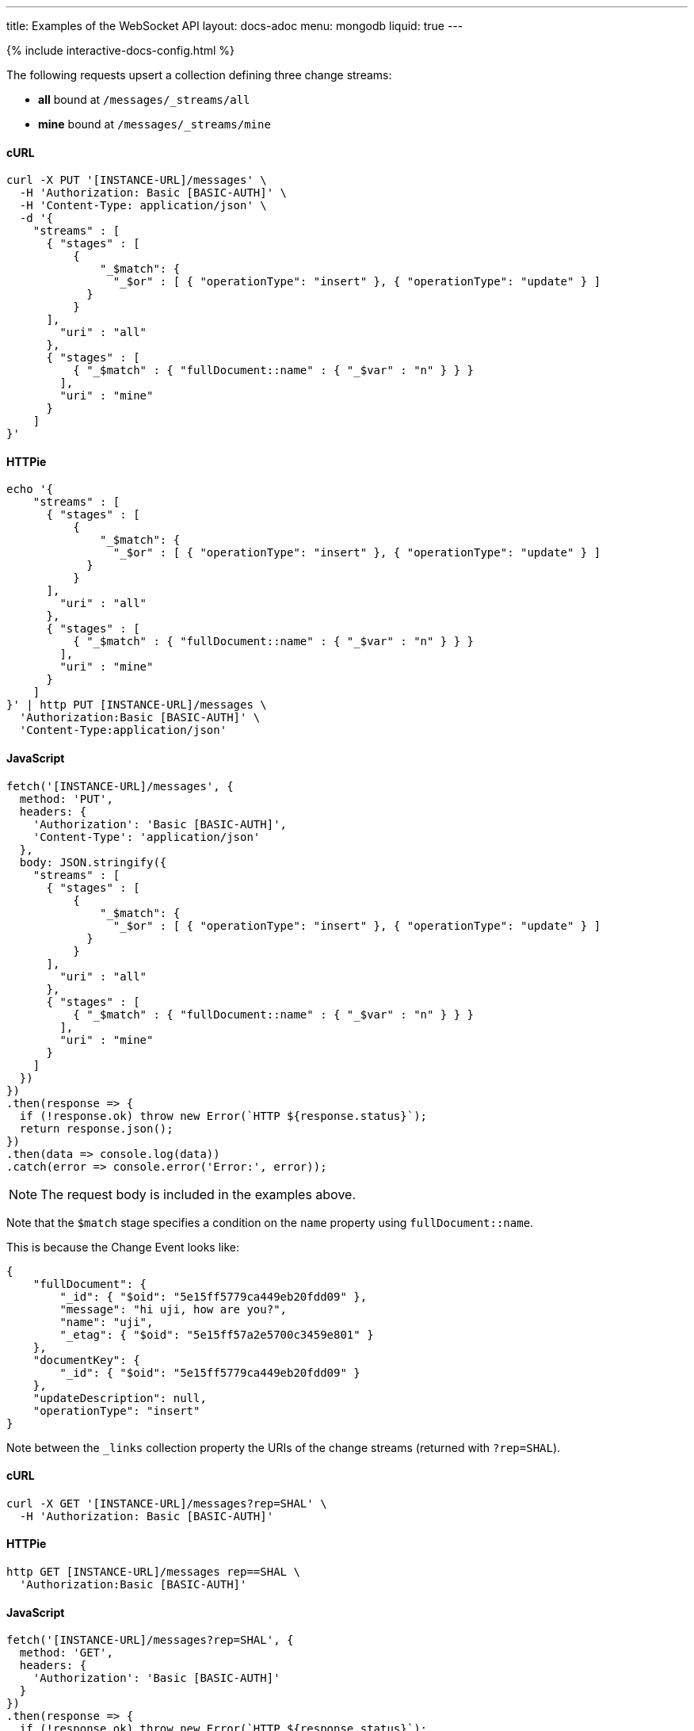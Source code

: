 ---
title: Examples of the WebSocket API
layout: docs-adoc
menu: mongodb
liquid: true
---

++++
<script defer src="https://cdn.jsdelivr.net/npm/alpinejs@3.x.x/dist/cdn.min.js"></script>
<script src="/js/interactive-docs-config.js"></script>
{% include interactive-docs-config.html %}
++++

:page-liquid:

The following requests upsert a collection defining three change streams:

- *all* bound at `/messages/_streams/all`
- *mine* bound at `/messages/_streams/mine`

==== cURL

[source,bash]
----
curl -X PUT '[INSTANCE-URL]/messages' \
  -H 'Authorization: Basic [BASIC-AUTH]' \
  -H 'Content-Type: application/json' \
  -d '{
    "streams" : [
      { "stages" : [
          {
              "_$match": {
                "_$or" : [ { "operationType": "insert" }, { "operationType": "update" } ]
            }
          }
      ],
        "uri" : "all"
      },
      { "stages" : [
          { "_$match" : { "fullDocument::name" : { "_$var" : "n" } } }
        ],
        "uri" : "mine"
      }
    ]
}'
----

==== HTTPie

[source,bash]
----
echo '{
    "streams" : [
      { "stages" : [
          {
              "_$match": {
                "_$or" : [ { "operationType": "insert" }, { "operationType": "update" } ]
            }
          }
      ],
        "uri" : "all"
      },
      { "stages" : [
          { "_$match" : { "fullDocument::name" : { "_$var" : "n" } } }
        ],
        "uri" : "mine"
      }
    ]
}' | http PUT [INSTANCE-URL]/messages \
  'Authorization:Basic [BASIC-AUTH]' \
  'Content-Type:application/json'
----

==== JavaScript

[source,javascript]
----
fetch('[INSTANCE-URL]/messages', {
  method: 'PUT',
  headers: {
    'Authorization': 'Basic [BASIC-AUTH]',
    'Content-Type': 'application/json'
  },
  body: JSON.stringify({
    "streams" : [
      { "stages" : [
          {
              "_$match": {
                "_$or" : [ { "operationType": "insert" }, { "operationType": "update" } ]
            }
          }
      ],
        "uri" : "all"
      },
      { "stages" : [
          { "_$match" : { "fullDocument::name" : { "_$var" : "n" } } }
        ],
        "uri" : "mine"
      }
    ]
  })
})
.then(response => {
  if (!response.ok) throw new Error(`HTTP ${response.status}`);
  return response.json();
})
.then(data => console.log(data))
.catch(error => console.error('Error:', error));
----

NOTE: The request body is included in the examples above.

Note that the `$match` stage specifies a condition on the `name` property using `fullDocument::name`.

This is because the Change Event looks like:

[source,json]
----
{
    "fullDocument": {
        "_id": { "$oid": "5e15ff5779ca449eb20fdd09" },
        "message": "hi uji, how are you?",
        "name": "uji",
        "_etag": { "$oid": "5e15ff57a2e5700c3459e801" }
    },
    "documentKey": {
        "_id": { "$oid": "5e15ff5779ca449eb20fdd09" }
    },
    "updateDescription": null,
    "operationType": "insert"
}
----

Note between the `_links` collection property the URIs of the
change streams (returned with `?rep=SHAL`).

==== cURL

[source,bash]
----
curl -X GET '[INSTANCE-URL]/messages?rep=SHAL' \
  -H 'Authorization: Basic [BASIC-AUTH]'
----

==== HTTPie

[source,bash]
----
http GET [INSTANCE-URL]/messages rep==SHAL \
  'Authorization:Basic [BASIC-AUTH]'
----

==== JavaScript

[source,javascript]
----
fetch('[INSTANCE-URL]/messages?rep=SHAL', {
  method: 'GET',
  headers: {
    'Authorization': 'Basic [BASIC-AUTH]'
  }
})
.then(response => {
  if (!response.ok) throw new Error(`HTTP ${response.status}`);
  return response.json();
})
.then(data => console.log(data))
.catch(error => console.error('Error:', error));
----

[source,json]
----
{
    "_links": {
        "all": {
            "href": "/messages/_streams/all"
        },
        "mine": {
            "href": "/messages/_streams/mine"
        }
    }
}
----

Alternatively, we can define a single change stream that either returns all messages or only those sent by a specific `name``. This can be achieved through a definition that utilizes optional stages:


[source,json]
----
{
    "streams" : [
{ "stages" : [
          { "$ifvar": [ "n", { "_$match" : { "fullDocument::name" : { "_$var" : "n" } } } ] }
        ],
        "uri" : "withOptionalStage"
      }
    ]
}
----

To subscribe to the change streams, we will use `websocat`, a Command-line client for WebSockets, like netcat (or curl) for `ws://`

TIP: You can install `websocat` following the instructions at link:https://github.com/vi/websocat#installation[] or downloading binaries from link:https://github.com/vi/websocat/releases[]

Connect to the change streams using the following command, given that the default user `admin` exists with the default password:

[source,bash]
$ websocat --text - autoreconnect:ws://admin:secret@127.0.0.1:8080/messages/_streams/all


To allow connections without authentication, you can define the following permission

==== cURL

[source,bash]
----
curl -X POST '[INSTANCE-URL]/acl' \
  -H 'Authorization: Basic [BASIC-AUTH]' \
  -H 'Content-Type: application/json' \
  -d '{
    "_id": "unauthenticatedCanConnectToMyWebSocket",
    "predicate": "path-prefix('"'"'/messages/_streams/all'"'"')",
    "priority": 0,
    "roles": [ "$unauthenticated" ]
}'
----

==== HTTPie

[source,bash]
----
echo '{
    "_id": "unauthenticatedCanConnectToMyWebSocket",
    "predicate": "path-prefix('"'"'/messages/_streams/all'"'"')",
    "priority": 0,
    "roles": [ "$unauthenticated" ]
}' | http POST [INSTANCE-URL]/acl \
  'Authorization:Basic [BASIC-AUTH]' \
  'Content-Type:application/json'
----

==== JavaScript

[source,javascript]
----
fetch('[INSTANCE-URL]/acl', {
  method: 'POST',
  headers: {
    'Authorization': 'Basic [BASIC-AUTH]',
    'Content-Type': 'application/json'
  },
  body: JSON.stringify({
    "_id": "unauthenticatedCanConnectToMyWebSocket",
    "predicate": "path-prefix('/messages/_streams/all')",
    "priority": 0,
    "roles": [ "$unauthenticated" ]
  })
})
.then(response => {
  if (!response.ok) throw new Error(`HTTP ${response.status}`);
  return response.json();
})
.then(data => console.log(data))
.catch(error => console.error('Error:', error));
----

With this permission in place, you can connect to the WebSocket without authentication:

[source,bash]
$ websocat --text - autoreconnect:ws://127.0.0.1:8080/messages/_streams/all

If we now create a new document in the collection `messages`

==== cURL

[source,bash]
----
curl -X POST '[INSTANCE-URL]/messages' \
  -H 'Authorization: Basic [BASIC-AUTH]' \
  -H 'Content-Type: application/json' \
  -d '{
    "message": "Hello WebSockets!",
    "name": "uji"
}'
----

==== HTTPie

[source,bash]
----
echo '{
    "message": "Hello WebSockets!",
    "name": "uji"
}' | http POST [INSTANCE-URL]/messages \
  'Authorization:Basic [BASIC-AUTH]' \
  'Content-Type:application/json'
----

==== JavaScript

[source,javascript]
----
fetch('[INSTANCE-URL]/messages', {
  method: 'POST',
  headers: {
    'Authorization': 'Basic [BASIC-AUTH]',
    'Content-Type': 'application/json'
  },
  body: JSON.stringify({
    "message": "Hello WebSockets!",
    "name": "uji"
  })
})
.then(response => {
  if (!response.ok) throw new Error(`HTTP ${response.status}`);
  return response.json();
})
.then(data => console.log(data))
.catch(error => console.error('Error:', error));
----

We get the following output from `websocat`:

[source,bash]
----
$ websocat --text - autoreconnect:ws://admin:secret@127.0.0.1:8080/messages/_streams/all
{"fullDocument":{"_id":{"$oid":"62166d53ebdcd56455a1a7ab"},"message":"Hello WebSockets!","name":"uji","_etag":{"$oid":"62166d53ebdcd56455a1a7aa"}},"documentKey":{"_id":{"$oid":"62166d53ebdcd56455a1a7ab"}},"operationType":"insert"}
----
